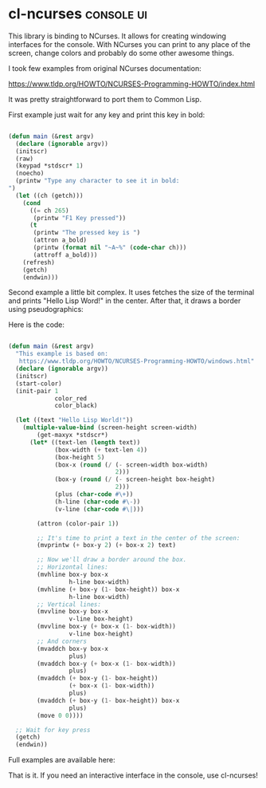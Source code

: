* cl-ncurses :console:ui:
:PROPERTIES:
:Documentation: :(
:Docstrings: :(
:Tests:    :|
:Examples: :(
:RepositoryActivity: :(
:CI:       :(
:END:

This library is binding to NCurses. It allows for creating windowing
interfaces for the console. With NCurses you can print to any place of the
screen, change colors and probably do some other awesome things.

I took few examples from original NCurses documentation:

https://www.tldp.org/HOWTO/NCURSES-Programming-HOWTO/index.html

It was pretty straightforward to port them to Common Lisp.

First example just wait for any key and print this key in bold:

#+begin_src lisp

(defun main (&rest argv)
  (declare (ignorable argv))
  (initscr)
  (raw)
  (keypad *stdscr* 1)
  (noecho)
  (printw "Type any character to see it in bold:
")
  (let ((ch (getch)))
    (cond
      ((= ch 265)
       (printw "F1 Key pressed"))
      (t
       (printw "The pressed key is ")
       (attron a_bold)
       (printw (format nil "~A~%" (code-char ch)))
       (attroff a_bold)))
    (refresh)
    (getch)
    (endwin)))

#+end_src

Second example a little bit complex. It uses fetches the size of the
terminal and prints "Hello Lisp Word!" in the center. After that, it
draws a border using pseudographics:

[[../../media/0059/ncurses-hello.png]]

Here is the code:

#+begin_src lisp

(defun main (&rest argv)
  "This example is based on:
   https://www.tldp.org/HOWTO/NCURSES-Programming-HOWTO/windows.html"
  (declare (ignorable argv))
  (initscr)
  (start-color)
  (init-pair 1
             color_red
             color_black)

  (let ((text "Hello Lisp World!"))
    (multiple-value-bind (screen-height screen-width)
        (get-maxyx *stdscr*)
      (let* ((text-len (length text))
             (box-width (+ text-len 4))
             (box-height 5)
             (box-x (round (/ (- screen-width box-width)
                              2)))
             (box-y (round (/ (- screen-height box-height)
                              2)))
             (plus (char-code #\+))
             (h-line (char-code #\-))
             (v-line (char-code #\|)))

        (attron (color-pair 1))

        ;; It's time to print a text in the center of the screen:
        (mvprintw (+ box-y 2) (+ box-x 2) text)
        
        ;; Now we'll draw a border around the box.
        ;; Horizontal lines:
        (mvhline box-y box-x
                 h-line box-width)
        (mvhline (+ box-y (1- box-height)) box-x
                 h-line box-width)
        ;; Vertical lines:
        (mvvline box-y box-x
                 v-line box-height)
        (mvvline box-y (+ box-x (1- box-width))
                 v-line box-height)
        ;; And corners
        (mvaddch box-y box-x
                 plus)
        (mvaddch box-y (+ box-x (1- box-width))
                 plus)
        (mvaddch (+ box-y (1- box-height))
                 (+ box-x (1- box-width))
                 plus)
        (mvaddch (+ box-y (1- box-height)) box-x
                 plus)
        (move 0 0))))

  ;; Wait for key press
  (getch)
  (endwin))

#+end_src

Full examples are available here:

That is it. If you need an interactive interface in the console, use cl-ncurses!
